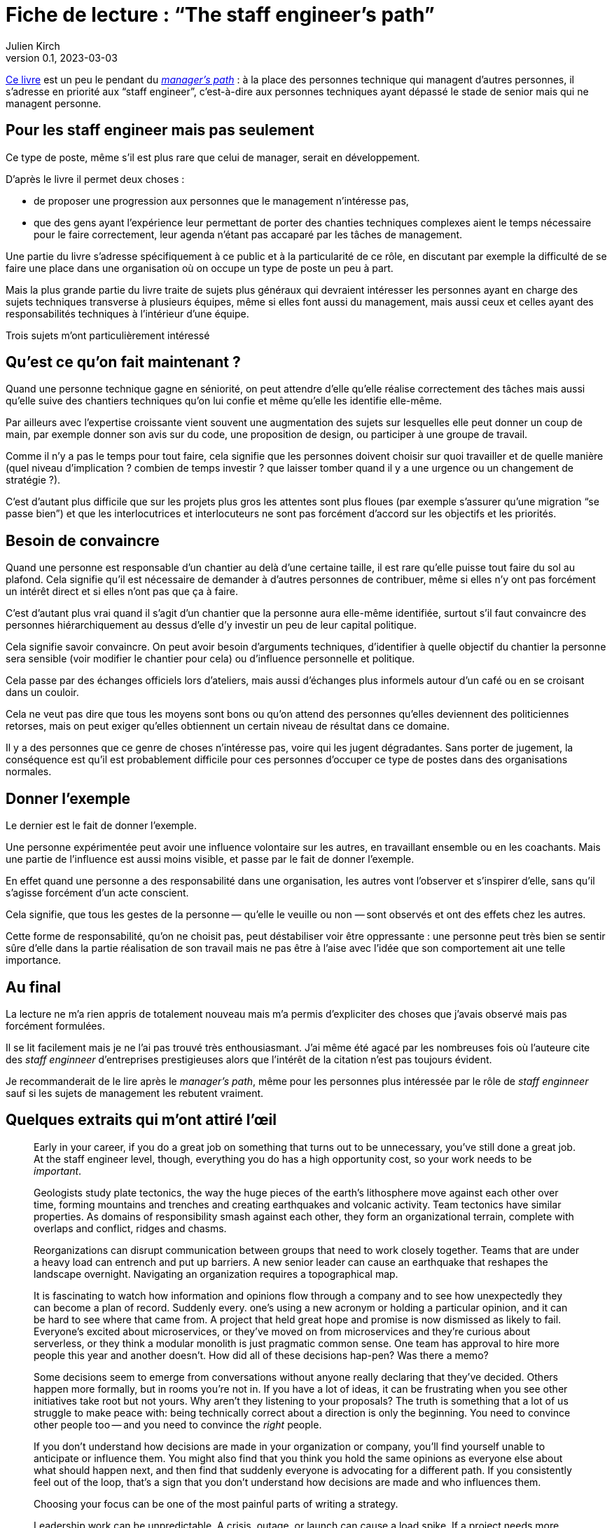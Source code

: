 = Fiche de lecture{nbsp}: "`The staff engineer's path`"
Julien Kirch
v0.1, 2023-03-03
:article_lang: en

link:https://www.oreilly.com/library/view/the-staff-engineers/9781098118723/[Ce livre] est un peu le pendant du link:../manager-path[__manager's path__] : à la place des personnes technique qui managent d'autres personnes, il s'adresse en priorité aux "`staff engineer`", c'est-à-dire aux personnes techniques ayant dépassé le stade de senior mais qui ne managent personne.

== Pour les staff engineer mais pas seulement

Ce type de poste, même s'il est plus rare que celui de manager, serait en développement.

D'après le livre il permet deux choses :

- de proposer une progression aux personnes que le management n'intéresse pas,
- que des gens ayant l'expérience leur permettant de porter des chanties techniques complexes aient le temps nécessaire pour le faire correctement, leur agenda n'étant pas accaparé par les tâches de management.

Une partie du livre s'adresse spécifiquement à ce public et à la particularité de ce rôle, en discutant par exemple la difficulté de se faire une place dans une organisation où on occupe un type de poste un peu à part.

Mais la plus grande partie du livre traite de sujets plus généraux qui devraient intéresser les personnes ayant en charge des sujets techniques transverse à plusieurs équipes, même si elles font aussi du management, mais aussi ceux et celles ayant des responsabilités techniques à l'intérieur d'une équipe.

Trois sujets m'ont particulièrement intéressé

== Qu'est ce qu'on fait maintenant{nbsp}?

Quand une personne technique gagne en séniorité, on peut attendre d'elle qu'elle réalise correctement des tâches mais aussi qu'elle suive des chantiers techniques qu'on lui confie et même qu'elle les identifie elle-même.

Par ailleurs avec l'expertise croissante vient souvent une augmentation des sujets sur lesquelles elle peut donner un coup de main, par exemple donner son avis sur du code, une proposition de design, ou participer à une groupe de travail.

Comme il n'y a pas le temps pour tout faire, cela signifie que les personnes doivent choisir sur quoi travailler et de quelle manière (quel niveau d'implication{nbsp}? combien de temps investir{nbsp}? que laisser tomber quand il y a une urgence ou un changement de stratégie{nbsp}?).

C'est d'autant plus difficile que sur les projets plus gros les attentes sont plus floues (par exemple s'assurer qu'une migration "`se passe bien`") et que les interlocutrices et interlocuteurs ne sont pas forcément d'accord sur les objectifs et les priorités.

== Besoin de convaincre

Quand une personne est responsable d'un chantier au delà d'une certaine taille, il est rare qu'elle puisse tout faire du sol au plafond.
Cela signifie qu'il est nécessaire de demander à d'autres personnes de contribuer, même si elles n'y ont pas forcément un intérêt direct et si elles n'ont pas que ça à faire.

C'est d'autant plus vrai quand il s'agit d'un chantier que la personne aura elle-même identifiée, surtout s'il faut convaincre des personnes hiérarchiquement au dessus d'elle d'y investir un peu de leur capital politique.

Cela signifie savoir convaincre.
On peut avoir besoin d'arguments techniques, d'identifier à quelle objectif du chantier la personne sera sensible (voir modifier le chantier pour cela) ou d'influence personnelle et politique.

Cela passe par des échanges officiels lors d'ateliers, mais aussi d'échanges plus informels autour d'un café ou en se croisant dans un couloir.

Cela ne veut pas dire que tous les moyens sont bons ou qu'on attend des personnes qu'elles deviennent des politiciennes retorses, mais on peut exiger qu'elles obtiennent un certain niveau de résultat dans ce domaine.

Il y a des personnes que ce genre de choses n'intéresse pas, voire qui les jugent dégradantes.
Sans porter de jugement, la conséquence est qu'il est probablement difficile pour ces personnes d'occuper ce type de postes dans des organisations normales.

== Donner l'exemple

Le dernier est le fait de donner l'exemple.

Une personne expérimentée peut avoir une influence volontaire sur les autres, en travaillant ensemble ou en les coachants.
Mais une partie de l'influence est aussi moins visible, et passe par le fait de donner l'exemple.

En effet quand une personne a des responsabilité dans une organisation, les autres vont l'observer et s'inspirer d'elle, sans qu'il s'agisse forcément d'un acte conscient.

Cela signifie, que tous les gestes de la personne&#8201;—{nbsp}qu'elle le veuille ou non{nbsp}—&#8201;sont observés et ont des effets chez les autres.

Cette forme de responsabilité, qu'on ne choisit pas, peut déstabiliser voir être oppressante{nbsp}: une personne peut très bien se sentir sûre d'elle dans la partie réalisation de son travail mais ne pas être à l'aise avec l'idée que son comportement ait une telle importance.

== Au final

La lecture ne m'a rien appris de totalement nouveau mais m'a permis d'expliciter des choses que j'avais observé mais pas forcément formulées.

Il se lit facilement mais je ne l'ai pas trouvé très enthousiasmant.
J'ai même été agacé par les nombreuses fois où l'auteure cite des _staff enginneer_ d'entreprises prestigieuses alors que l'intérêt de la citation n'est pas toujours évident.

Je recommanderait de le lire après le _manager's path_, même pour les personnes plus intéressée par le rôle de _staff enginneer_ sauf si les sujets de management les rebutent vraiment.

== Quelques extraits qui m'ont attiré l'œil


[quote]
____
Early in your career, if you do a great job on something that turns out to be unnecessary, you've still done a great job. At the staff engineer level, though, everything you do has a high opportunity cost, so your work needs to be _important_.
____

[quote]
____
Geologists study plate tectonics, the way the huge pieces of the earth's lithosphere move against each other over time, forming mountains and trenches and creating earthquakes and volcanic activity. Team tectonics have similar properties. As domains of responsibility smash against each other, they form an organizational terrain, complete with overlaps and conflict, ridges and chasms.

Reorganizations can disrupt communication between groups that need to work closely together. Teams that are under a heavy load can entrench and put up barriers. A new senior leader can cause an earthquake that reshapes the landscape overnight. Navigating an organization requires a topographical map.
____

[quote]
____
It is fascinating to watch how information and opinions flow through a company and to see how unexpectedly they can become a plan of record. Suddenly every. one's using a new acronym or holding a particular opinion, and it can be hard to see where that came from. A project that held great hope and promise is now dismissed as likely to fail. Everyone's excited about microservices, or they've moved on from microservices and they're curious about serverless, or they think a modular monolith is just pragmatic common sense. One team has approval to hire more people this year and another doesn't. How did all of these decisions hap-pen? Was there a memo?

Some decisions seem to emerge from conversations without anyone really declaring that they've decided. Others happen more formally, but in rooms you're not in. If you have a lot of ideas, it can be frustrating when you see other initiatives take root but not yours. Why aren't they listening to your proposals? The truth is something that a lot of us struggle to make peace with: being technically correct about a direction is only the beginning. You need to convince other people too -- and you need to convince the _right_ people.

If you don't understand how decisions are made in your organization or company, you'll find yourself unable to anticipate or influence them. You might also find that you think you hold the same opinions as everyone else about what should happen next, and then find that suddenly everyone is advocating for a different path. If you consistently feel out of the loop, that's a sign that you don't understand how decisions are made and who influences them.
____

[quote]
____
Choosing your focus can be one of the most painful parts of writing a strategy.
____

[quote]
____
Leadership work can be unpredictable. A crisis, outage, or launch can cause a load spike. If a project needs more help than you predicted, you might find yourself oversubscribed. So, when you're filling your schedule, think about how volatile your incoming workload might be.

If you allocate 100% of your time and something unexpected happens, your choices are to drop something or run beyond capacity. If a lot of your tasks aren't time-sensitive, dropping things might be easy. But if you fill your schedule with only important things, then when you hit your limit, by definition you're dropping something important. If you decide not to drop anything, then work life will inevitably spill into other areas of your life, causing stress and exhaustion.

Know how many hours you want to work on an average week, how many you're comfortable spiking to, and at what point you'll stop being able to handle the load and fall over. I know people who run like the "`A`" person shown in Figure 4-3 and are completely unruffled when a crisis or an opportunity means they want to put in a few extra hours. I know others who work like person C, always right at their maximum capacity and stressed out all of the time. Try to leave at least a little buffer space if you can.
____

[quote]
____
There's a critically late project, a huge performance regression, or a scary incident -- and you could save the day. Once again, it feels nice to be needed! And it can be oddly relaxing to join in on a crisis: the goals are usually very clear and there's a bias toward action rather than consensus and planning. But it's an abrupt transition.

If there's a sudden crisis that calls for all hands on deck (or _you_ on deck), you might be abruptly doing something else for a while, then returning to your regular project schedule. It's a major context switch. It can be a bit jarring, and afterward it might take you some time to get back on track with whatever you were doing before. But helping out is often the right thing to do.

Remember, though, that if you do _too_ much crisis response, it can be hard to find opportunities for growth, or to have much of a narrative for your work other than "`I jumped on whatever the current fire was`".
____

[quote]
____
In general, work that matters to the people in your reporting chain is work that builds social capital. Lest this start to feel _really_ Machiavellian, I want to reiterate that this is just one aspect of the project! I suspect we all know the kinds of people who _only_ optimize for looking good to leadership, and those aren't people we tend to respect. But do keep an eye on your current standing with the people who influence your calibration, compensation, access to good projects, and future promotions. link:https://leaddev.com/communication-relationships/myths-and-traps-managing[Managing up] includes understanding your boss's priorities, giving them the information they need, and solving the problems that are in their way -- in other words, helping them be successful.

Their success gives _them_ social capital that they can spend to help you.
____

[quote]
____
The difficulty is the point. I find that I can handle ambiguity when I internalize that this is the _nature of the work_. If it wasn't messy and difficult, they wouldn't need you. So, yes, you're doing something hard here and you might make mistakes, but someone has to. The job here is to be the person brave enough to make -- and own -- the mistakes. You wouldn't have gotten to this point in your career without credibility and social capital. A mistake will not destroy you. Ten mistakes will not destroy you. In fact, mistakes are how we learn. This is going to be OK.
____

[quote]
____
Think about who you're going to talk with when the project is difficult and you're feeling out of your depth. Your junior engineers are not the right people! While you can and should be open with them about some of the difficulties ahead, they're looking to you for safety and stability. Yes, you should show your less seasoned colleagues that senior people are learning too, but don't let your fears spill onto them. Part of your job will be to remove stress for them, making this a project that will give them quality of life, skills, energy, credibility, and social capital.

That doesn't mean you should carry your worries alone. Try to find at least one person who you can be open and unsure with. This might be your manager, a mentor, or a peer: the staff engineer peers I discussed in Chapter 2 can be perfect here. Choose a sounding board who will listen, validate, and say "`Yes, this stuff is hard for me too`" rather than refusing to ever admit weakness or just trying to solve your problems for you. And, of course, be that person for them or others too.
____

[quote]
____
We didn't want to react constantly: we wanted to plan out our weeks, and to make these configuration changes in batches rather than continually restarting services every time. As a result, we had little sympathy for people who came in hot and angry about why we hadn't done the thing they'd told us about only a few hours ago.
Our team motto became "`lack of planning on your part is not an emergency on mine`".
____

[quote]
____
Most of all, you'll be a role model. How you behave is how others will behave.
You'll be the voice of reason, the "`adult in the room`". There will be times when you'll think "`This is a problem and someone should say something`" and realize with a sinking feeling that that someone is you. When you model the correct behavior, you're showing your less experienced colleagues how to be a good engineer.
____

[quote]
____
As a leader, you have a responsibility to make the implicit explicit. It's not fair, but if a junior person asks these questions, the team may sigh and say, yes, _obviously_ we thought of that. If an expert asks, team members learn that they should include explicit answers to these questions in their design documentation. (Or they genuinely consider the question for the first time!)
____

[quote]
____
If the meeting doesn't have notes, was it really worth getting together? Meeting notes are a great example of glue work. If a junior person is taking notes, they're unable to participate, and it's considered low status administrative work.
If a senior person takes notes, they're making sure the meeting is effective, and everyone's very impressed!

Meeting notes are a great lever for making progress on your projects, so don't hesitate to volunteer to take them. You can record the facts you think are most important, document decisions made, and be the first to frame the deci-sion. Then you can invite everyone to confirm what you wrote. As a moderator, if you need to give everyone a moment to think and reflect, you can also say, "`Wait a moment, I need to catch up with the notes`". They're a useful flow control for the meeting.
____

[quote]
____
If you're itching to give unsolicited advice on a topic nobody is asking you about, consider writing a blog post or tweeting about it instead.
____

[quote]
____
Process Preamble

Here's the introduction I wrote for a process FAQ document at work. Feel free to use it if it's helpful for you too.

There are a lot of questions about how <topic> should work. It's hard to find a balance for how prescriptive to be with processes like this.

* If you write nothing down, most people hate that and complain that they don't know how to do anything.
* If you write down guidelines, people interpret them as law and argue that they're wrong because they don't cover edge cases.
* And if you write down every edge case, you end up with a three-ring binder of policy and legalese, and it probably still won't cover every situation. And everyone still hates it!

This document attempts to give mostly correct answers to some frequently asked questions. These answers will not apply perfectly in every situation. Think twice before discarding them, but if they don't make sense for a situation you're in, do the thing that makes sense instead. All guidelines are wrong sometimes. (If these guidelines are wrong a lot, propose a change.)

When in doubt, think hard about the other humans involved in what you're doing, assume they're reasonable people trying their best, and also be a reasonable person trying your best.
____
